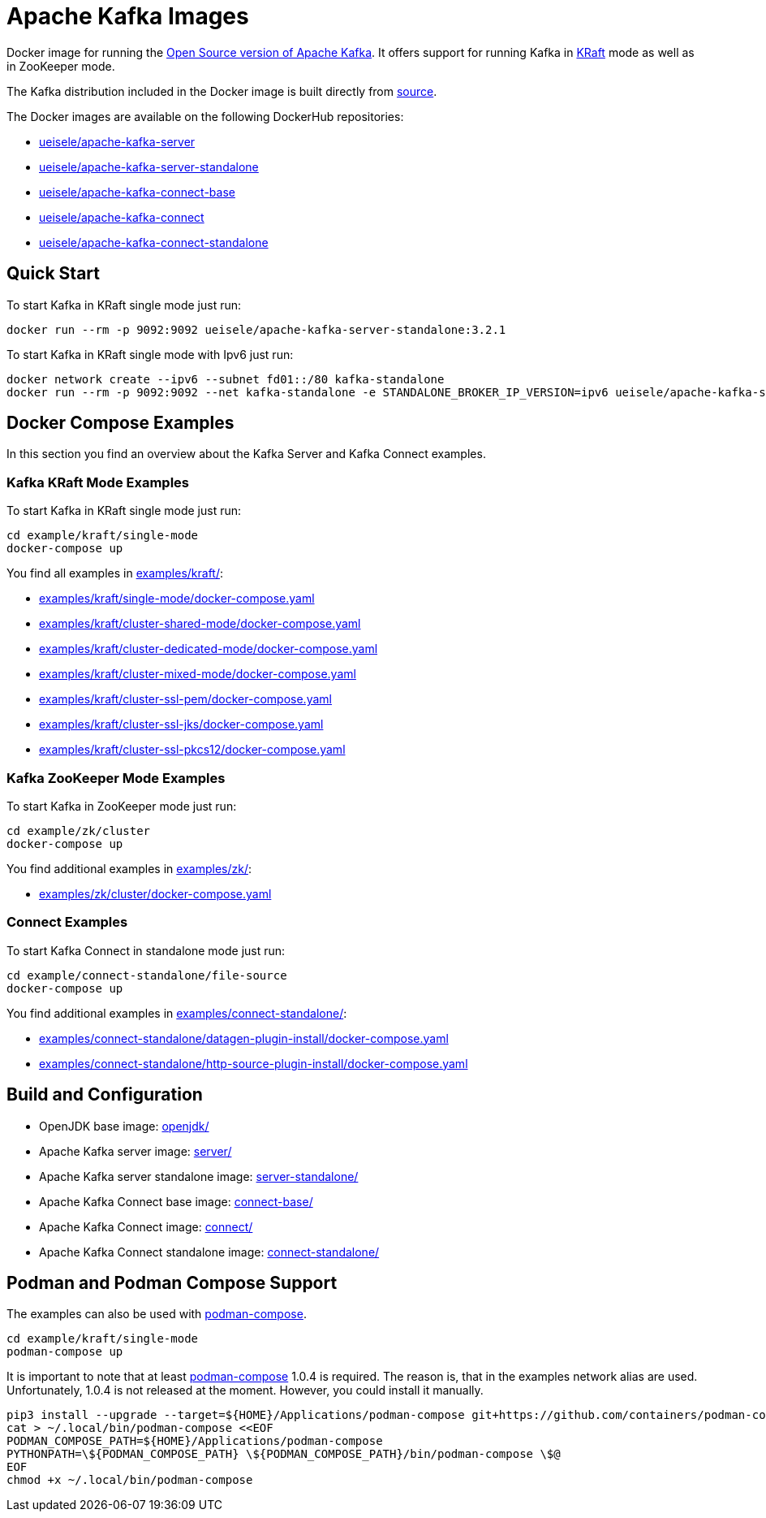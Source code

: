= Apache Kafka Images

Docker image for running the link:https://github.com/apache/kafka/[Open Source version of Apache Kafka]. It offers support for running Kafka in link:https://github.com/apache/kafka/blob/3.2.1/config/kraft/README.md[KRaft] mode as well as in ZooKeeper mode.

The Kafka distribution included in the Docker image is built directly from link:https://github.com/apache/kafka/[source].

The Docker images are available on the following DockerHub repositories:

* link:https://hub.docker.com/repository/docker/ueisele/apache-kafka-server[ueisele/apache-kafka-server]
* link:https://hub.docker.com/repository/docker/ueisele/apache-kafka-server-standalone[ueisele/apache-kafka-server-standalone]
* link:https://hub.docker.com/repository/docker/ueisele/apache-kafka-connect-base[ueisele/apache-kafka-connect-base]
* link:https://hub.docker.com/repository/docker/ueisele/apache-kafka-connect[ueisele/apache-kafka-connect]
* link:https://hub.docker.com/repository/docker/ueisele/apache-kafka-connect-standalone[ueisele/apache-kafka-connect-standalone]

== Quick Start

.To start Kafka in KRaft single mode just run: 
[source,bash]
----
docker run --rm -p 9092:9092 ueisele/apache-kafka-server-standalone:3.2.1
----

.To start Kafka in KRaft single mode with Ipv6 just run: 
[source,bash]
----
docker network create --ipv6 --subnet fd01::/80 kafka-standalone
docker run --rm -p 9092:9092 --net kafka-standalone -e STANDALONE_BROKER_IP_VERSION=ipv6 ueisele/apache-kafka-server-standalone:3.2.1
----

== Docker Compose Examples

In this section you find an overview about the Kafka Server and Kafka Connect examples.

=== Kafka KRaft Mode Examples

.To start Kafka in KRaft single mode just run: 
[source,bash]
----
cd example/kraft/single-mode
docker-compose up
----

You find all examples in link:examples/kraft/[]:

* link:examples/kraft/single-mode/docker-compose.yaml[]
* link:examples/kraft/cluster-shared-mode/docker-compose.yaml[]
* link:examples/kraft/cluster-dedicated-mode/docker-compose.yaml[]
* link:examples/kraft/cluster-mixed-mode/docker-compose.yaml[]
* link:examples/kraft/cluster-ssl-pem/docker-compose.yaml[]
* link:examples/kraft/cluster-ssl-jks/docker-compose.yaml[]
* link:examples/kraft/cluster-ssl-pkcs12/docker-compose.yaml[]

=== Kafka ZooKeeper Mode Examples

.To start Kafka in ZooKeeper mode just run: 
[source,bash]
----
cd example/zk/cluster
docker-compose up
----

You find additional examples in link:examples/zk/[]:

* link:examples/zk/cluster/docker-compose.yaml[]

=== Connect Examples

.To start Kafka Connect in standalone mode just run: 
[source,bash]
----
cd example/connect-standalone/file-source
docker-compose up
----

You find additional examples in link:examples/connect-standalone/[]:

* link:examples/connect-standalone/datagen-plugin-install/docker-compose.yaml[]
* link:examples/connect-standalone/http-source-plugin-install/docker-compose.yaml[]

== Build and Configuration

* OpenJDK base image: link:openjdk/[]
* Apache Kafka server image: link:server/[]
* Apache Kafka server standalone image: link:server-standalone/[]
* Apache Kafka Connect base image: link:connect-base/[]
* Apache Kafka Connect image: link:connect/[]
* Apache Kafka Connect standalone image: link:connect-standalone/[]

== Podman and Podman Compose Support

The examples can also be used with link:https://github.com/containers/podman-compose[podman-compose].

[source,bash]
----
cd example/kraft/single-mode
podman-compose up
----

It is important to note that at least link:https://github.com/containers/podman-compose[podman-compose] 1.0.4 is required. The reason is, that in the examples network alias are used. Unfortunately, 1.0.4 is not released at the moment. However, you could install it manually.


[source,bash]
----
pip3 install --upgrade --target=${HOME}/Applications/podman-compose git+https://github.com/containers/podman-compose.git
cat > ~/.local/bin/podman-compose <<EOF
PODMAN_COMPOSE_PATH=${HOME}/Applications/podman-compose
PYTHONPATH=\${PODMAN_COMPOSE_PATH} \${PODMAN_COMPOSE_PATH}/bin/podman-compose \$@
EOF
chmod +x ~/.local/bin/podman-compose
----
